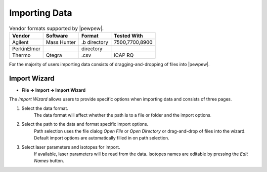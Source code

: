Importing Data
==============

.. table:: Vendor formats supported by |pewpew|.

    +-----------+-----------+-------------+--------------+
    |Vendor     |Software   |Format       |Tested With   |
    +===========+===========+=============+==============+
    |Agilent    |Mass Hunter|.b directory |7500,7700,8900|
    +-----------+-----------+-------------+--------------+
    |PerkinElmer|           |directory    |              |
    +-----------+-----------+-------------+--------------+
    |Thermo     |Qtegra     |.csv         |iCAP RQ       |
    +-----------+-----------+-------------+--------------+

For the majority of users importing data consists of dragging-and-dropping of files into |pewpew|.

Import Wizard
-------------

* **File -> Import -> Import Wizard**

The `Import Wizard` allows users to provide specific options when importing data and consists of three pages.

1. Select the data format.
    The data format will affect whether the path is to a file or folder and the import options.

2. Select the path to the data and format specific import options.
    Path selection uses the file dialog `Open File` or `Open Directory` or drag-and-drop of files into the wizard.
    Default import options are automatically filled in on path selection.

3. Select laser parameters and isotopes for import.
    If available, laser parameters will be read from the data.
    Isotopes names are editable by pressing the `Edit Names` button.
